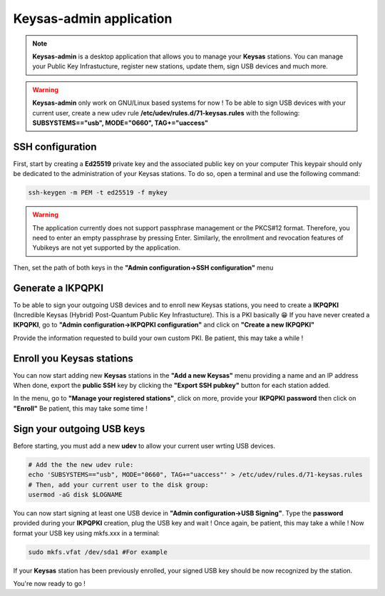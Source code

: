 
*************************
Keysas-admin application
*************************

.. note:: 

 **Keysas-admin** is a desktop application that allows you to manage your **Keysas** stations.
 You can manage your Public Key Infrastucture, register new stations, update them, sign USB devices and much more.

.. warning:: 

 **Keysas-admin** only work on GNU/Linux based systems for now !
 To be able to sign USB devices with your current user, 
 create a new udev rule **/etc/udev/rules.d/71-keysas.rules** with the following:
 **SUBSYSTEMS=="usb", MODE="0660", TAG+="uaccess"**

SSH configuration
=================
First, start by creating a **Ed25519** private key and the associated public key on your computer
This keypair should only be dedicated to the administration of your Keysas stations. To do so, open a terminal and use the following command:

.. code-block:: shell-session
 
 ssh-keygen -m PEM -t ed25519 -f mykey

.. warning:: 
 The application currently does not support passphrase management or the PKCS#12 format. 
 Therefore, you need to enter an empty passphrase by pressing Enter. 
 Similarly, the enrollment and revocation features of Yubikeys are not yet supported by the application.

Then, set the path of both keys in the **"Admin configuration->SSH configuration"** menu

Generate a IKPQPKI
==================
To be able to sign your outgoing USB devices and to enroll new Keysas stations, you need to create a **IKPQPKI**
(Incredible Keysas (Hybrid) Post-Quantum Public Key Infrastucture). This is a PKI basically 😁
If you have never created a **IKPQPKI**, go to **"Admin configuration->IKPQPKI configuration"** and click on **"Create a new IKPQPKI"**

Provide the information requested to build your own custom PKI.
Be patient, this may take a while !

Enroll you Keysas stations
==========================
You can now start adding new **Keysas** stations in the **"Add a new Keysas"** menu providing a name and an IP address
When done, export the **public SSH** key by clicking the **"Export SSH pubkey"** button for each station added.

In the menu, go to **"Manage your registered stations"**, click on more, provide your **IKPQPKI** **password** then click on **"Enroll"**
Be patient, this may take some time !

Sign your outgoing USB keys
===========================
Before starting, you must add a new **udev** to allow your current user wrting USB devices.

.. code-block:: shell-session
 
 # Add the the new udev rule:
 echo 'SUBSYSTEMS=="usb", MODE="0660", TAG+="uaccess"' > /etc/udev/rules.d/71-keysas.rules
 # Then, add your current user to the disk group:
 usermod -aG disk $LOGNAME

You can now start signing at least one USB device in **"Admin configuration->USB Signing"**.
Type the **password** provided during your **IKPQPKI** creation, plug the USB key and wait !
Once again, be patient, this may take a while !
Now format your USB key using mkfs.xxx in a terminal:

.. code-block:: shell-session
 
 sudo mkfs.vfat /dev/sda1 #For example

If your **Keysas** station has been previously enrolled, your signed USB key should be now recognized by the station.

You're now ready to go !
